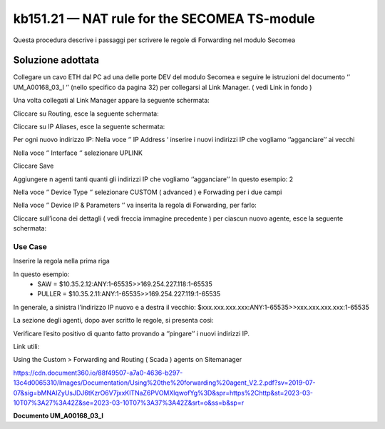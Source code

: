 =============================================
kb151.21 — NAT rule for the SECOMEA TS-module
=============================================

Questa procedura descrive i passaggi per scrivere le regole di Forwarding nel
modulo Secomea 

Soluzione adottata
------------------

Collegare un cavo ETH dal PC ad una delle porte DEV del modulo Secomea e seguire
le istruzioni del documento ‘’ UM_A00168_03_I ‘’ (nello specifico da pagina 32)
per collegarsi al Link Manager. ( vedi Link in fondo )

Una volta collegati al Link Manager appare la seguente schermata:



Cliccare su Routing, esce la seguente schermata:

Cliccare su IP Aliases, esce la seguente schermata:



Per ogni nuovo indirizzo IP:
Nella voce ‘’ IP Address ‘ inserire i nuovi indirizzi IP che vogliamo
‘’agganciare’’ ai vecchi 

Nella voce ‘’ Interface ‘’ selezionare UPLINK

Cliccare Save


Aggiungere n agenti tanti quanti gli indirizzi IP che vogliamo ‘’agganciare’’
In questo esempio: 2



Nella voce ‘’ Device Type ‘’ selezionare CUSTOM ( advanced ) e Forwading per i
due campi









Nella voce ‘’ Device IP & Parameters ‘’ va inserita la regola di Forwarding,
per farlo:

Cliccare sull’icona dei dettagli ( vedi freccia immagine precedente ) per ciascun nuovo agente, 
esce la seguente schermata:


Use Case
^^^^^^^^

Inserire la regola nella prima riga

In questo esempio:
	•	SAW       =  $10.35.2.12:ANY:1-65535>>169.254.227.118:1-65535
	•	PULLER =  $10.35.2.11:ANY:1-65535>>169.254.227.119:1-65535

In generale, a sinistra l’indirizzo IP nuovo e a destra il vecchio:
$xxx.xxx.xxx.xxx:ANY:1-65535>>xxx.xxx.xxx.xxx:1-65535


La sezione degli agenti, dopo aver scritto le regole, si presenta così:



Verificare l’esito positivo di quanto fatto provando a ‘’pingare’’ i nuovi indirizzi IP.





Link utili:


Using the Custom > Forwarding and Routing ( Scada ) agents on Sitemanager

https://cdn.document360.io/88f49507-a7a0-4636-b297-13c4d0065310/Images/Documentation/Using%20the%20forwarding%20agent_V2.2.pdf?sv=2019-07-07&sig=bMNAIZyUsJDJ6tKzrO6V7jxxKlTNaZ6PVOMXlqwofYg%3D&spr=https%2Chttp&st=2023-03-10T07%3A27%3A42Z&se=2023-03-10T07%3A37%3A42Z&srt=o&ss=b&sp=r


**Documento UM_A00168_03_I**
